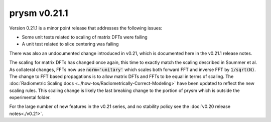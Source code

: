 *************
prysm v0.21.1
*************

Version 0.21.1 is a minor point release that addresses the following issues:

* Some unit tests related to scaling of matrix DFTs were failing
* A unit test related to slice centering was failing

There was also an undocumented change introduced in v0.21, which is documented here in the v0.21.1 release notes.

The scaling for matrix DFTs has changed once again, this time to exactly match the scaling described in Soummer et al.  As collateral changes, FFTs now use :code:`norm='unitary'` which scales both forward FFT and inverse FFT by :code:`1/sqrt(N)`.  The change to FFT based propagations is to allow matrix DFTs and FFTs to be equal in terms of scaling.  The :doc:`Radiometric Scaling docs <../how-tos/Radiometrically-Correct-Modeling>` have been updated to reflect the new scaling rules.  This scaling change is likely the last breaking change to the portion of prysm which is outside the experimental folder.

For the large number of new features in the v0.21 series, and no stability policy see the :doc:`v0.20 release notes<./v0.21>`.
